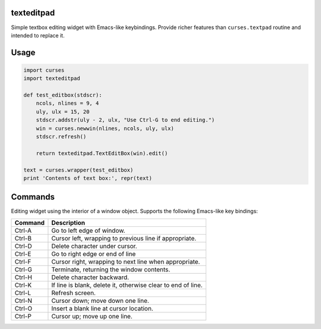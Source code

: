 texteditpad
===========

Simple textbox editing widget with Emacs-like keybindings. Provide
richer features than ``curses.textpad`` routine and intended to replace
it.

Usage
=====

.. code:: python


    import curses
    import texteditpad

    def test_editbox(stdscr):
        ncols, nlines = 9, 4
        uly, ulx = 15, 20
        stdscr.addstr(uly - 2, ulx, "Use Ctrl-G to end editing.")
        win = curses.newwin(nlines, ncols, uly, ulx)
        stdscr.refresh()

        return texteditpad.TextEditBox(win).edit()

    text = curses.wrapper(test_editbox)
    print 'Contents of text box:', repr(text)

Commands
========

Editing widget using the interior of a window object. Supports the
following Emacs-like key bindings:

+-----------+----------------------------------------------------------------+
| Command   | Description                                                    |
+===========+================================================================+
| Ctrl-A    | Go to left edge of window.                                     |
+-----------+----------------------------------------------------------------+
| Ctrl-B    | Cursor left, wrapping to previous line if appropriate.         |
+-----------+----------------------------------------------------------------+
| Ctrl-D    | Delete character under cursor.                                 |
+-----------+----------------------------------------------------------------+
| Ctrl-E    | Go to right edge or end of line                                |
+-----------+----------------------------------------------------------------+
| Ctrl-F    | Cursor right, wrapping to next line when appropriate.          |
+-----------+----------------------------------------------------------------+
| Ctrl-G    | Terminate, returning the window contents.                      |
+-----------+----------------------------------------------------------------+
| Ctrl-H    | Delete character backward.                                     |
+-----------+----------------------------------------------------------------+
| Ctrl-K    | If line is blank, delete it, otherwise clear to end of line.   |
+-----------+----------------------------------------------------------------+
| Ctrl-L    | Refresh screen.                                                |
+-----------+----------------------------------------------------------------+
| Ctrl-N    | Cursor down; move down one line.                               |
+-----------+----------------------------------------------------------------+
| Ctrl-O    | Insert a blank line at cursor location.                        |
+-----------+----------------------------------------------------------------+
| Ctrl-P    | Cursor up; move up one line.                                   |
+-----------+----------------------------------------------------------------+

